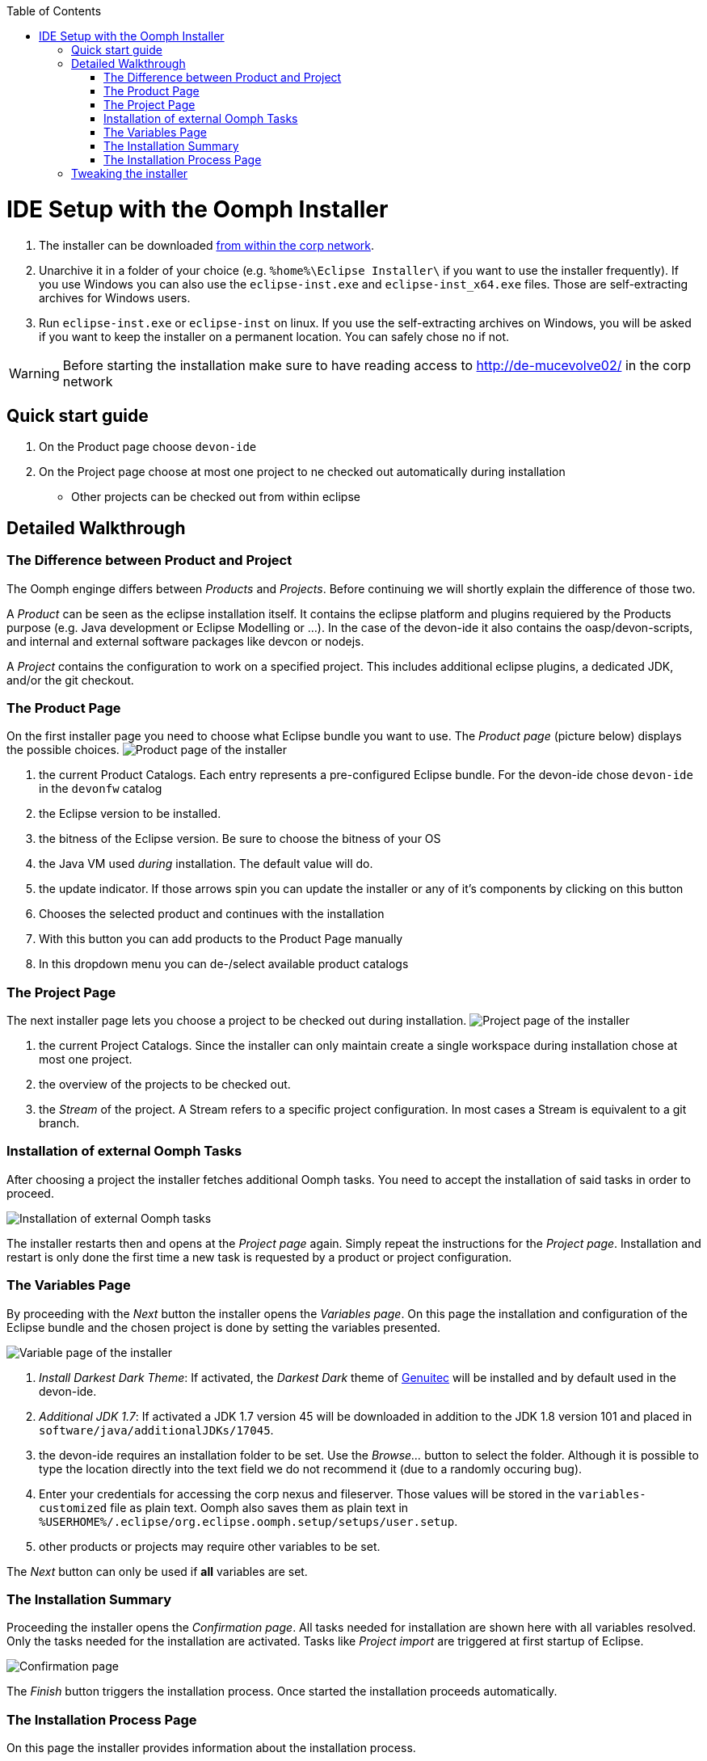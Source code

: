 :toc:
toc::[]

= IDE Setup with the Oomph Installer

. The installer can be downloaded http://de-mucevolve02/files/oomph/installer/releases/[from within the corp network].
. Unarchive it in a folder of your choice (e.g. `%home%\Eclipse Installer\` if you want to use the installer frequently). If you use Windows you can also use the `eclipse-inst.exe` and `eclipse-inst_x64.exe` files. Those are self-extracting archives for Windows users.
. Run `eclipse-inst.exe` or `eclipse-inst` on linux. If you use the self-extracting archives on Windows, you will be asked if you want to keep the installer on a permanent location. You can safely chose no if not.

[WARNING]
===============================
Before starting the installation make sure to have reading access to http://de-mucevolve02/ in the corp network
===============================

== Quick start guide
. On the Product page choose `devon-ide`
. On the Project page choose at most one project to ne checked out automatically during installation
- Other projects can be checked out from within eclipse

== Detailed Walkthrough

=== The Difference between Product and Project

The Oomph enginge differs between _Products_ and _Projects_. Before continuing we will shortly explain the difference of those two.

A _Product_ can be seen as the eclipse installation itself. It contains the eclipse platform and plugins requiered by the Products purpose (e.g. Java development or Eclipse Modelling or ...). In the case of the devon-ide it also contains the oasp/devon-scripts, and internal and external software packages like devcon or nodejs.

A _Project_ contains the configuration to work on a specified project. This includes additional eclipse plugins, a dedicated JDK, and/or the git checkout.

=== The Product Page

On the first installer page you need to choose what Eclipse bundle you want to use. The _Product page_ (picture below) displays the possible choices.
image:images/oomph/installation/01_productpage.png[Product page of the installer]

. the current Product Catalogs. Each entry represents a pre-configured Eclipse bundle. For the devon-ide chose `devon-ide` in the `devonfw` catalog
. the Eclipse version to be installed.
. the bitness of the Eclipse version. Be sure to choose the bitness of your OS
. the Java VM used _during_ installation. The default value will do.
. the update indicator. If those arrows spin you can update the installer or any of it's components by clicking on this button
. Chooses the selected product and continues with the installation
. With this button you can add products to the Product Page manually
. In this dropdown menu you can de-/select available product catalogs

=== The Project Page

The next installer page lets you choose a project to be checked out during installation.
image:images/oomph/installation/02_projectpage.png[Project page of the installer]

. the current Project Catalogs. Since the installer can only maintain create a single workspace during installation chose at most one project.
. the overview of the projects to be checked out.
. the _Stream_ of the project. A Stream refers to a specific project configuration. In most cases a Stream is equivalent to a git branch.

=== Installation of external Oomph Tasks

After choosing a project the installer fetches additional Oomph tasks. You need to accept the installation of said tasks in order to proceed.

image:images/oomph/installation/03_additionaltasks.png[Installation of external Oomph tasks]

The installer restarts then and opens at the _Project page_ again. Simply repeat the instructions for the _Project page_. Installation and restart is only done the first time a new task is requested by a product or project configuration.

=== The Variables Page

By proceeding with the _Next_ button the installer opens the _Variables page_. On this page the installation and configuration of the Eclipse bundle and the chosen project is done by setting the variables presented.

image:images/oomph/installation/04_variablepage.png[Variable page of the installer]

. _Install Darkest Dark Theme_: If activated, the _Darkest Dark_ theme of link:https://www.genuitec.com/tech/darkest-dark/[Genuitec] will be installed and by default used in the devon-ide.
. _Additional JDK 1.7_: If activated a JDK 1.7 version 45 will be downloaded in addition to the JDK 1.8 version 101 and placed in `software/java/additionalJDKs/17045`.
. the devon-ide requires an installation folder to be set. Use the _Browse..._ button to select the folder. Although it is possible to type the location directly into the text field we do not recommend it (due to a randomly occuring bug).
. Enter your credentials for accessing the corp nexus and fileserver. Those values will be stored in the `variables-customized` file as plain text. Oomph also saves them as plain text in `%USERHOME%/.eclipse/org.eclipse.oomph.setup/setups/user.setup`.
. other products or projects may require other variables to be set.

The _Next_ button can only be used if *all* variables are set.

=== The Installation Summary

Proceeding the installer opens the _Confirmation page_. All tasks needed for installation are shown here with all variables resolved. Only the tasks needed for the installation are activated. Tasks like _Project import_ are triggered at first startup of Eclipse.

image:images/oomph/installation/05_summarypage.png[Confirmation page]

The _Finish_ button triggers the installation process. Once started the installation proceeds automatically.

=== The Installation Process Page
On this page the installer provides information about the installation process.

image:images/oomph/installation/06_installationpage.png[Progress page]

. the tasks queue. The bold task is currently executed. By clicking on a task the log jumps to the output of that task
. the installation log.
. if _Dismiss automatically_ is activated the installer closes automatically after a successfull installation
. cancels the installation process

On Linux systems the installer will aks you if you want to trust the certificates on the p2 artifacts before installing them.

image:images/oomph/installation/07_certificate.png[Certificate Warning]

Activate the checkboxes of the corresponding certificates (or click _Select All_) and proceed. Not trusting a certificate here cancels the installation.

== Tweaking the installer

The installer comes with a most-of-the-cases configuration. By changing some flags in the configuration file `eclipse-inst.ini` the installer can be adapted to personal needs.

- `-Doomph.p2.pool=@none` disables the _p2 pool_ functionality. Remove this line to activate it. A p2 pool allows different eclipse installations to share the p2 plugins in the pool. This can be helpfull for testing product and project configurations since the download size of artifacts is reduced.
- `-Doomph.setup.launch.automatically` presets the _Dismiss automatically_ checkbox on the Installation Process Page
- `-Declipse.p2.unsignedPolicy` specifies if a warning should pop up when the user tries to install unsigned content. If `true` unsigned content will be installed without informing the user of it's unsignednes
- `-Doomph.setup.installer.skip.projects` disables the project page if set to `true`
- `-Doomph.redirection.x=http://some/url->file:/other/url` allows to redirect any URI to another. `x` can be replaced with any identifier. There are some special cases:
- the URI `index:/redirectable.projects.setup` points to the redirected projects catalog. If not set this catalog is hidden in the installer. If the redirection is set the target project catalog can be accessed. This works for products analogous. This allows to add catalogs to your installer without changing the index.
- `-Doomph.redirection.setups=index:/->` resets the used index.
- `-Doomph.installer.update.url` allows to set another than the default update location for the installer. Currently we use our own update site.
